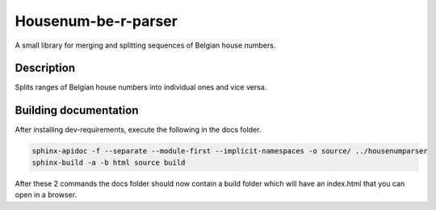 Housenum-be-r-parser
=====================

A small library for merging and splitting sequences of Belgian house numbers.
    
.. image:: https://app.travis-ci.com/OnroerendErfgoed/housenum-be-r-parser.png?branch=develop
        :target: https://app.travis-ci.com/OnroerendErfgoed/housenum-be-r-parser
.. image:: https://badge.fury.io/py/housenumparser.png
        :target: http://badge.fury.io/py/housenumparser
.. image:: https://coveralls.io/repos/OnroerendErfgoed/housenum-be-r-parser/badge.png?branch=develp
        :target: https://coveralls.io/r/OnroerendErfgoed/housenum-be-r-parser?branch=develop

Description
------------

Splits ranges of Belgian house numbers into individual ones and vice versa.


Building documentation
----------------------

After installing dev-requirements, execute the following in the docs folder.

.. code::

   sphinx-apidoc -f --separate --module-first --implicit-namespaces -o source/ ../housenumparser
   sphinx-build -a -b html source build

After these 2 commands the docs folder should now contain a build folder which
will have an index.html that you can open in a browser.
